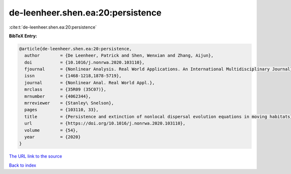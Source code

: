 de-leenheer.shen.ea:20:persistence
==================================

:cite:t:`de-leenheer.shen.ea:20:persistence`

**BibTeX Entry:**

.. code-block:: bibtex

   @article{de-leenheer.shen.ea:20:persistence,
     author        = {De Leenheer, Patrick and Shen, Wenxian and Zhang, Aijun},
     doi           = {10.1016/j.nonrwa.2020.103110},
     fjournal      = {Nonlinear Analysis. Real World Applications. An International Multidisciplinary Journal},
     issn          = {1468-1218,1878-5719},
     journal       = {Nonlinear Anal. Real World Appl.},
     mrclass       = {35R09 (35C07)},
     mrnumber      = {4062344},
     mrreviewer    = {Stanley\ Snelson},
     pages         = {103110, 33},
     title         = {Persistence and extinction of nonlocal dispersal evolution equations in moving habitats},
     url           = {https://doi.org/10.1016/j.nonrwa.2020.103110},
     volume        = {54},
     year          = {2020}
   }

`The URL link to the source <https://doi.org/10.1016/j.nonrwa.2020.103110>`__


`Back to index <../By-Cite-Keys.html>`__
